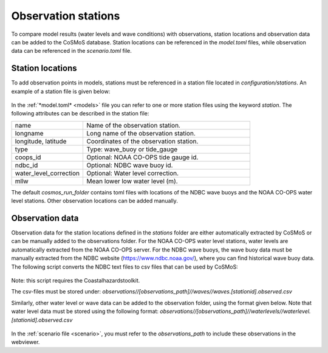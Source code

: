 .. _stations:

Observation stations
------------

To compare model results (water levels and wave conditions) with observations, station locations and observation data can be added to the CoSMoS database. 
Station locations can be referenced in the *model.toml* files, while observation data can be referenced in the *scenario.toml* file. 

Station locations
^^^^^^^^^^^^
To add observation points in models, stations must be referenced in a station file located in *configuration/stations*. 
An example of a station file is given below:

 .. include:: examples/ndbc_buoy.toml
       :literal: 

In the :ref:`*model.toml* <models>` file you can refer to one or more station files using the keyword *station*. 
The following attributes can be described in the station file:

.. list-table::
   :widths: 30 70
   :header-rows: 0

   * - name
     - Name of the observation station.

   * - longname
     - Long name of the observation station.

   * - longitude, latitude
     - Coordinates of the observation station.

   * - type
     - Type: wave_buoy or tide_gauge

   * - coops_id
     - Optional: NOAA CO-OPS tide gauge id.

   * - ndbc_id
     - Optional: NDBC wave buoy id.

   * - water_level_correction
     - Optional: Water level correction.

   * - mllw
     - Mean lower low water level (m).

The default *cosmos_run_folder* contains toml files with locations of the NDBC wave buoys and the NOAA CO-OPS water level stations. 
Other observation locations can be added manually. 

Observation data
^^^^^^^^^^^^
Observation data for the station locations defined in the *stations* folder are either automatically extracted by CoSMoS 
or can be manually added to the observations folder. 
For the NOAA CO-OPS water level stations, water levels are automatically extracted from the NOAA CO-OPS server.
For the NDBC wave buoys, the wave buoy data must be manually extracted from the NDBC website (https://www.ndbc.noaa.gov/),
where you can find historical wave buoy data. The following script converts the NDBC text files to csv files that can be used by CoSMoS:

 .. include:: examples/ndbc2csv.py
       :literal: 

Note: this script requires the Coastalhazardstoolkit.

The csv-files must be stored under: 
*observations//[observations_path]//waves//waves.[stationid].observed.csv*

Similarly, other water level or wave data can be added to the observation folder, using the format given below. Note that water level data must be stored using the following format:
*observations//[observations_path]//waterlevels//waterlevel.[stationid].observed.csv*

 .. include:: examples/waves.42060.observed.csv.js
       :literal: 

 .. include:: examples/waterlevel.42060.observed.csv.js
       :literal: 

In the :ref:`scenario file <scenario>`, you must refer to the *observations_path* to include these observations in the webviewer.

